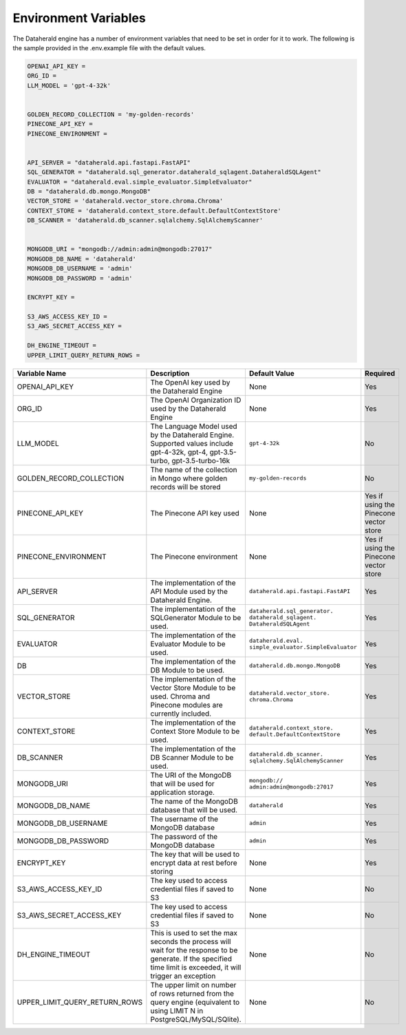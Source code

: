 Environment Variables
=======================
The Dataherald engine has a number of environment variables that need to be set in order for it to work. The following is the sample
provided in the .env.example file with the default values. 


.. code-block:: bash

    OPENAI_API_KEY = 
    ORG_ID =
    LLM_MODEL = 'gpt-4-32k' 


    GOLDEN_RECORD_COLLECTION = 'my-golden-records'
    PINECONE_API_KEY =
    PINECONE_ENVIRONMENT =

   
    API_SERVER = "dataherald.api.fastapi.FastAPI"
    SQL_GENERATOR = "dataherald.sql_generator.dataherald_sqlagent.DataheraldSQLAgent"
    EVALUATOR = "dataherald.eval.simple_evaluator.SimpleEvaluator"
    DB = "dataherald.db.mongo.MongoDB"
    VECTOR_STORE = 'dataherald.vector_store.chroma.Chroma' 
    CONTEXT_STORE = 'dataherald.context_store.default.DefaultContextStore' 
    DB_SCANNER = 'dataherald.db_scanner.sqlalchemy.SqlAlchemyScanner'

  
    MONGODB_URI = "mongodb://admin:admin@mongodb:27017"
    MONGODB_DB_NAME = 'dataherald'
    MONGODB_DB_USERNAME = 'admin'
    MONGODB_DB_PASSWORD = 'admin'

    ENCRYPT_KEY = 

    S3_AWS_ACCESS_KEY_ID =
    S3_AWS_SECRET_ACCESS_KEY =

    DH_ENGINE_TIMEOUT =
    UPPER_LIMIT_QUERY_RETURN_ROWS =


.. csv-table::
   :header: "Variable Name", "Description", "Default Value", "Required"
   :widths: 15, 55, 25, 5

   "OPENAI_API_KEY", "The OpenAI key used by the Dataherald Engine", "None", "Yes"
   "ORG_ID", "The OpenAI Organization ID used by the Dataherald Engine", "None", "Yes"
   "LLM_MODEL", "The Language Model used by the Dataherald Engine. Supported values include gpt-4-32k, gpt-4, gpt-3.5-turbo, gpt-3.5-turbo-16k", "``gpt-4-32k``", "No"
   "GOLDEN_RECORD_COLLECTION", "The name of the collection in Mongo where golden records will be stored", "``my-golden-records``", "No"
   "PINECONE_API_KEY", "The Pinecone API key used", "None", "Yes if using the Pinecone vector store"
   "PINECONE_ENVIRONMENT", "The Pinecone environment", "None", "Yes if using the Pinecone vector store"
   "API_SERVER", "The implementation of the API Module used by the Dataherald Engine.", "``dataherald.api.fastapi.FastAPI``", "Yes"
   "SQL_GENERATOR", "The implementation of the SQLGenerator Module to be used.", "``dataherald.sql_generator.  dataherald_sqlagent. DataheraldSQLAgent``", "Yes"
   "EVALUATOR", "The implementation of the Evaluator Module to be used.", "``dataherald.eval. simple_evaluator.SimpleEvaluator``", "Yes"
   "DB", "The implementation of the DB Module to be used.", "``dataherald.db.mongo.MongoDB``", "Yes"
   "VECTOR_STORE", "The implementation of the Vector Store Module to be used. Chroma and Pinecone modules are currently included.", "``dataherald.vector_store. chroma.Chroma``", "Yes"
   "CONTEXT_STORE", "The implementation of the Context Store Module to be used.", "``dataherald.context_store. default.DefaultContextStore``", "Yes"
   "DB_SCANNER", "The implementation of the DB Scanner Module to be used.", "``dataherald.db_scanner. sqlalchemy.SqlAlchemyScanner``", "Yes"
   "MONGODB_URI", "The URI of the MongoDB that will be used for application storage.", "``mongodb:// admin:admin@mongodb:27017``", "Yes"
   "MONGODB_DB_NAME", "The name of the MongoDB database that will be used.", "``dataherald``", "Yes"
   "MONGODB_DB_USERNAME", "The username of the MongoDB database", "``admin``", "Yes"
   "MONGODB_DB_PASSWORD", "The password of the MongoDB database", "``admin``", "Yes"
   "ENCRYPT_KEY", "The key that will be used to encrypt data at rest before storing", "None", "Yes"
   "S3_AWS_ACCESS_KEY_ID", "The key used to access credential files if saved to S3", "None", "No"
   "S3_AWS_SECRET_ACCESS_KEY", "The key used to access credential files if saved to S3", "None", "No"
   "DH_ENGINE_TIMEOUT", "This is used to set the max seconds the process will wait for the response to be generate. If the specified time limit is exceeded, it will trigger an exception", "None", "No"
   "UPPER_LIMIT_QUERY_RETURN_ROWS", "The upper limit on number of rows returned from the query engine (equivalent to using LIMIT N in PostgreSQL/MySQL/SQlite).", "None", "No"
